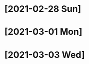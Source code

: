 * [2021-02-28 Sun]
  :LOGBOOK:
  CLOCK: [2021-02-28 Sun 12:07]--[2021-02-28 Sun 12:33] =>  0:26
  :END:

* [2021-03-01 Mon]
  :LOGBOOK:
  CLOCK: [2021-03-01 Mon 13:08]--[2021-03-01 Mon 13:58] =>  0:50
  CLOCK: [2021-03-01 Mon 11:30]--[2021-03-01 Mon 11:00] =>  0:30
  CLOCK: [2021-03-01 Mon 02:20]--[2021-03-01 Mon 03:30] =>  1:10
  CLOCK: [2021-03-01 Mon 00:19]--[2021-03-01 Mon 01:25] =>  1:06
  :END:

* [2021-03-03 Wed]
  :LOGBOOK:
  CLOCK: [2021-03-03 Wed 10:42]--[2021-03-03 Wed 11:41] =>  0:59
  CLOCK: [2021-03-03 Wed 08:35]--[2021-03-03 Wed 09:30] =>  0:55
  :END:
